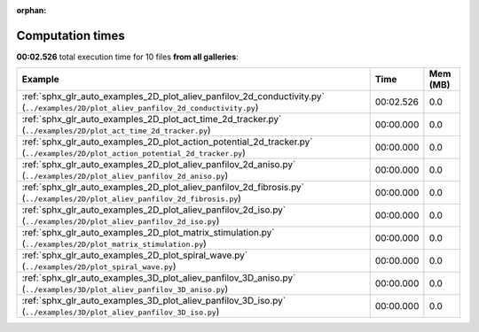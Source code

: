 
:orphan:

.. _sphx_glr_sg_execution_times:


Computation times
=================
**00:02.526** total execution time for 10 files **from all galleries**:

.. container::

  .. raw:: html

    <style scoped>
    <link href="https://cdnjs.cloudflare.com/ajax/libs/twitter-bootstrap/5.3.0/css/bootstrap.min.css" rel="stylesheet" />
    <link href="https://cdn.datatables.net/1.13.6/css/dataTables.bootstrap5.min.css" rel="stylesheet" />
    </style>
    <script src="https://code.jquery.com/jquery-3.7.0.js"></script>
    <script src="https://cdn.datatables.net/1.13.6/js/jquery.dataTables.min.js"></script>
    <script src="https://cdn.datatables.net/1.13.6/js/dataTables.bootstrap5.min.js"></script>
    <script type="text/javascript" class="init">
    $(document).ready( function () {
        $('table.sg-datatable').DataTable({order: [[1, 'desc']]});
    } );
    </script>

  .. list-table::
   :header-rows: 1
   :class: table table-striped sg-datatable

   * - Example
     - Time
     - Mem (MB)
   * - :ref:`sphx_glr_auto_examples_2D_plot_aliev_panfilov_2d_conductivity.py` (``../examples/2D/plot_aliev_panfilov_2d_conductivity.py``)
     - 00:02.526
     - 0.0
   * - :ref:`sphx_glr_auto_examples_2D_plot_act_time_2d_tracker.py` (``../examples/2D/plot_act_time_2d_tracker.py``)
     - 00:00.000
     - 0.0
   * - :ref:`sphx_glr_auto_examples_2D_plot_action_potential_2d_tracker.py` (``../examples/2D/plot_action_potential_2d_tracker.py``)
     - 00:00.000
     - 0.0
   * - :ref:`sphx_glr_auto_examples_2D_plot_aliev_panfilov_2d_aniso.py` (``../examples/2D/plot_aliev_panfilov_2d_aniso.py``)
     - 00:00.000
     - 0.0
   * - :ref:`sphx_glr_auto_examples_2D_plot_aliev_panfilov_2d_fibrosis.py` (``../examples/2D/plot_aliev_panfilov_2d_fibrosis.py``)
     - 00:00.000
     - 0.0
   * - :ref:`sphx_glr_auto_examples_2D_plot_aliev_panfilov_2d_iso.py` (``../examples/2D/plot_aliev_panfilov_2d_iso.py``)
     - 00:00.000
     - 0.0
   * - :ref:`sphx_glr_auto_examples_2D_plot_matrix_stimulation.py` (``../examples/2D/plot_matrix_stimulation.py``)
     - 00:00.000
     - 0.0
   * - :ref:`sphx_glr_auto_examples_2D_plot_spiral_wave.py` (``../examples/2D/plot_spiral_wave.py``)
     - 00:00.000
     - 0.0
   * - :ref:`sphx_glr_auto_examples_3D_plot_aliev_panfilov_3D_aniso.py` (``../examples/3D/plot_aliev_panfilov_3D_aniso.py``)
     - 00:00.000
     - 0.0
   * - :ref:`sphx_glr_auto_examples_3D_plot_aliev_panfilov_3D_iso.py` (``../examples/3D/plot_aliev_panfilov_3D_iso.py``)
     - 00:00.000
     - 0.0
